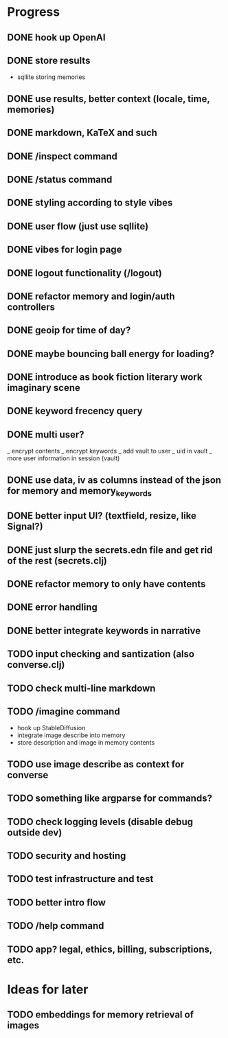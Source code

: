 * Progress
** DONE hook up OpenAI
** DONE store results
- sqllite storing memories
** DONE use results, better context (locale, time, memories)
** DONE markdown, KaTeX and such
** DONE /inspect command
** DONE /status command
** DONE styling according to style vibes
** DONE user flow (just use sqllite)
** DONE vibes for login page
** DONE logout functionality (/logout)
** DONE refactor memory and login/auth controllers
** DONE geoip for time of day?
** DONE maybe bouncing ball energy for loading?
** DONE introduce as book fiction literary work imaginary scene
** DONE keyword frecency query
** DONE multi user?
_ encrypt contents
_ encrypt keywords
_ add vault to user
_ uid in vault
_ more user information in session (vault)
** DONE use data, iv as columns instead of the json for memory and memory_keywords
** DONE better input UI? (textfield, resize, like Signal?)
** DONE just slurp the secrets.edn file and get rid of the rest (secrets.clj)
** DONE refactor memory to only have contents
** DONE error handling
** DONE better integrate keywords in narrative
** TODO input checking and santization (also converse.clj)
** TODO check multi-line markdown
** TODO /imagine command
- hook up StableDiffusion
- integrate image describe into memory
- store description and image in memory contents
** TODO use image describe as context for converse
** TODO something like argparse for commands?
** TODO check logging levels (disable debug outside dev)
** TODO security and hosting
** TODO test infrastructure and test
** TODO better intro flow
** TODO /help command
** TODO app? legal, ethics, billing, subscriptions, etc.
* Ideas for later
** TODO embeddings for memory retrieval of images
